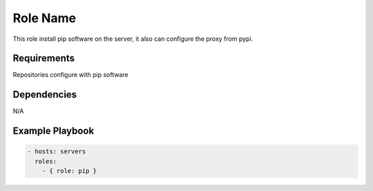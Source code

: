 Role Name
=========

This role install pip software on the server, it also can configure the proxy from pypi.

Requirements
------------

Repositories configure with pip software

Dependencies
------------

N/A

Example Playbook
----------------

.. code::

  - hosts: servers
    roles:
      - { role: pip }

